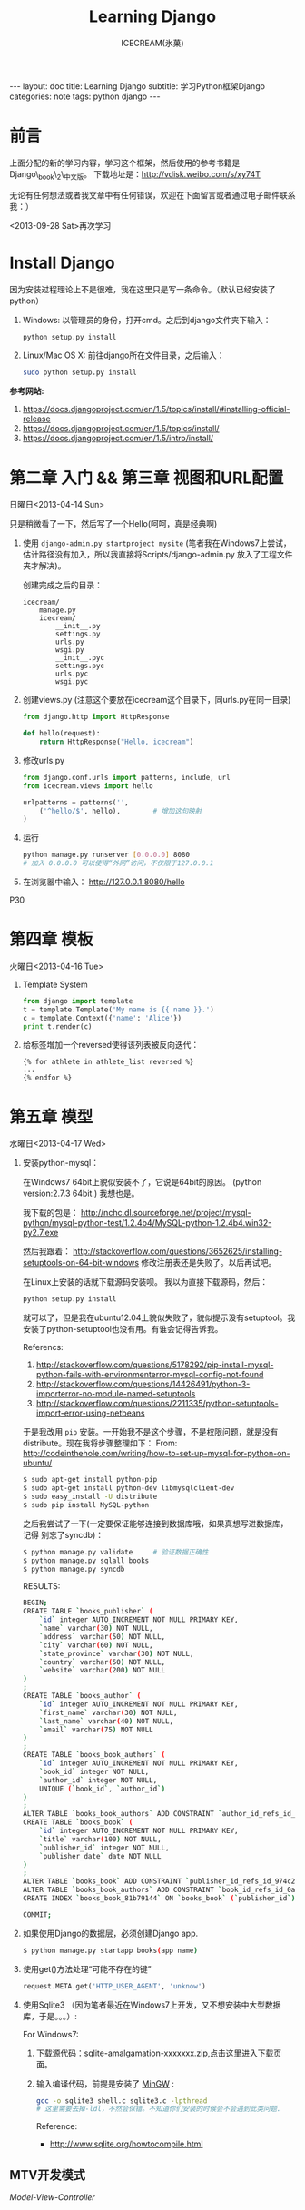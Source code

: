 #+TITLE:Learning Django
#+AUTHOR:ICECREAM(氷菓)
#+EMAIL:creamidea(AT)gmail.com
#+DESCRIPTION:ICECREAM(氷菓)
#+KEYWORDS:python django
#+OPTIONS:H:4 num:t toc:t \n:nil @:t ::t |:t ^:t f:t TeX:t email:t
#+LINK_HOME: https://creamidea.github.io
#+STYLE:<link rel="stylesheet" type="text/css" href="../css/style.css">
#+INFOJS_OPT: view: showall toc: nil

#+BEGIN_HTML
---
layout: doc
title: Learning Django
subtitle: 学习Python框架Django 
categories: note
tags: python django
---
#+END_HTML

* 前言
上面分配的新的学习内容，学习这个框架，然后使用的参考书籍是Django\_book\_2\_中文版。
下载地址是：[[http://vdisk.weibo.com/s/xy74T]]

无论有任何想法或者我文章中有任何错误，欢迎在下面留言或者通过电子邮件联系我：）

<2013-09-28 Sat>再次学习

* Install Django
  因为安装过程理论上不是很难，我在这里只是写一条命令。（默认已经安装了python）
  1. Windows:
     以管理员的身份，打开cmd。之后到django文件夹下输入：
     #+BEGIN_SRC sh
       python setup.py install
     #+END_SRC
  2. Linux/Mac OS X:
	 前往django所在文件目录，之后输入：
	 #+BEGIN_SRC sh
       sudo python setup.py install
	 #+END_SRC

  *参考网站:*
  1. [[https://docs.djangoproject.com/en/1.5/topics/install/#installing-official-release]]
  2. [[https://docs.djangoproject.com/en/1.5/topics/install/]]
  3. https://docs.djangoproject.com/en/1.5/intro/install/

* 第二章 入门 && 第三章 视图和URL配置 
	日曜日<2013-04-14 Sun>

  只是稍微看了一下，然后写了一个Hello(呵呵，真是经典啊)
  1. 使用 =django-admin.py startproject mysite=
	 (笔者我在Windows7上尝试，估计路径没有加入，所以我直接将Scripts/django-admin.py
	 放入了工程文件夹才解决)。
	 
	 创建完成之后的目录：
	 #+BEGIN_EXAMPLE
	   icecream/
		   manage.py
		   icecream/
			   __init__.py   
			   settings.py   
			   urls.py   
			   wsgi.py
			   __init__.pyc  
			   settings.pyc  
			   urls.pyc  
			   wsgi.pyc
	 #+END_EXAMPLE
	 
  2. 创建views.py (注意这个要放在icecream这个目录下，同urls.py在同一目录)
	 #+BEGIN_SRC python
	   from django.http import HttpResponse
	   
	   def hello(request):
		   return HttpResponse("Hello, icecream")
	 #+END_SRC
	 
  3. 修改urls.py
	 #+BEGIN_SRC python
	   from django.conf.urls import patterns, include, url
	   from icecream.views import hello

	   urlpatterns = patterns('',
		   ('^hello/$', hello),        # 增加这句映射
	   )
	 #+END_SRC
	 
  4. 运行
	 #+BEGIN_SRC sh
	   python manage.py runserver [0.0.0.0] 8080
	   # 加入 0.0.0.0 可以使得“外网”访问，不仅限于127.0.0.1
	 #+END_SRC
	 
  5. 在浏览器中输入：
	 http://127.0.0.1:8080/hello
  
  P30
* 第四章 模板 
	火曜日<2013-04-16 Tue>

  1. Template System
	 #+BEGIN_SRC python :results output
       from django import template
       t = template.Template('My name is {{ name }}.')
       c = template.Context({'name': 'Alice'})
       print t.render(c)
	 #+END_SRC
  2. 给标签增加一个reversed使得该列表被反向迭代：
		 #+BEGIN_EXAMPLE
       {% for athlete in athlete_list reversed %}
       ...
       {% endfor %}
		 #+END_EXAMPLE
* 第五章 模型 
	水曜日<2013-04-17 Wed>

  1. 安装python-mysql：

     在Windows7 64bit上貌似安装不了，它说是64bit的原因。
     (python version:2.7.3 64bit.)
     我想也是。
     
     我下载的包是：
     http://nchc.dl.sourceforge.net/project/mysql-python/mysql-python-test/1.2.4b4/MySQL-python-1.2.4b4.win32-py2.7.exe
	 
     然后我跟着：
     http://stackoverflow.com/questions/3652625/installing-setuptools-on-64-bit-windows
     修改注册表还是失败了。以后再试吧。

     在Linux上安装的话就下载源码安装呗。
     我以为直接下载源码，然后：
     #+BEGIN_SRC python
       python setup.py install
     #+END_SRC
     就可以了，但是我在ubuntu12.04上貌似失败了，貌似提示没有setuptool。我
     安装了python-setuptool也没有用。有谁会记得告诉我。
     
     Referencs:
     1. http://stackoverflow.com/questions/5178292/pip-install-mysql-python-fails-with-environmenterror-mysql-config-not-found
     2. http://stackoverflow.com/questions/14426491/python-3-importerror-no-module-named-setuptools
     3. http://stackoverflow.com/questions/2211335/python-setuptools-import-error-using-netbeans

     于是我改用 =pip= 安装。一开始我不是这个步骤，不是权限问题，就是没有
     distribute。现在我将步骤整理如下：
     From: http://codeinthehole.com/writing/how-to-set-up-mysql-for-python-on-ubuntu/
     #+BEGIN_SRC sh
       $ sudo apt-get install python-pip
       $ sudo apt-get install python-dev libmysqlclient-dev
       $ sudo easy_install -U distribute 
       $ sudo pip install MySQL-python
     #+END_SRC

     之后我尝试了一下(一定要保证能够连接到数据库哦，如果真想写进数据库，记得
     别忘了syncdb)：
     #+BEGIN_SRC sh
       $ python manage.py validate     # 验证数据正确性
       $ python manage.py sqlall books 
       $ python manage.py syncdb
     #+END_SRC
     
     RESULTS:
     #+BEGIN_SRC sh
       BEGIN;
       CREATE TABLE `books_publisher` (
           `id` integer AUTO_INCREMENT NOT NULL PRIMARY KEY,
           `name` varchar(30) NOT NULL,
           `address` varchar(50) NOT NULL,
           `city` varchar(60) NOT NULL,
           `state_province` varchar(30) NOT NULL,
           `country` varchar(50) NOT NULL,
           `website` varchar(200) NOT NULL
       )
       ;
       CREATE TABLE `books_author` (
           `id` integer AUTO_INCREMENT NOT NULL PRIMARY KEY,
           `first_name` varchar(30) NOT NULL,
           `last_name` varchar(40) NOT NULL,
           `email` varchar(75) NOT NULL
       )
       ;
       CREATE TABLE `books_book_authors` (
           `id` integer AUTO_INCREMENT NOT NULL PRIMARY KEY,
           `book_id` integer NOT NULL,
           `author_id` integer NOT NULL,
           UNIQUE (`book_id`, `author_id`)
       )
       ;
       ALTER TABLE `books_book_authors` ADD CONSTRAINT `author_id_refs_id_1a0a2829` FOREIGN KEY (`author_id`) REFERENCES `books_author` (`id`);
       CREATE TABLE `books_book` (
           `id` integer AUTO_INCREMENT NOT NULL PRIMARY KEY,
           `title` varchar(100) NOT NULL,
           `publisher_id` integer NOT NULL,
           `publisher_date` date NOT NULL
       )
       ;
       ALTER TABLE `books_book` ADD CONSTRAINT `publisher_id_refs_id_974c2a46` FOREIGN KEY (`publisher_id`) REFERENCES `books_publisher` (`id`);
       ALTER TABLE `books_book_authors` ADD CONSTRAINT `book_id_refs_id_0a3634f3` FOREIGN KEY (`book_id`) REFERENCES `books_book` (`id`);
       CREATE INDEX `books_book_81b79144` ON `books_book` (`publisher_id`);
       
       COMMIT;
     #+END_SRC

  2. 如果使用Django的数据层，必须创建Django app.
     #+BEGIN_SRC sh
      $ python manage.py startapp books(app name)
     #+END_SRC

  3. 使用get()方法处理“可能不存在的键”
     #+BEGIN_SRC python
       request.META.get('HTTP_USER_AGENT', 'unknow')
     #+END_SRC

  4. 使用Sqlite3 （因为笔者最近在Windows7上开发，又不想安装中大型数据库，于是。。。）:

	 For Windows7:

	 1. 下载源代码：sqlite-amalgamation-xxxxxxx.zip,点击这里进入下载页面。

	 2. 输入编译代码，前提是安装了 [[http://www.mingw.org/][MinGW]] :
		#+BEGIN_SRC sh
          gcc -o sqlite3 shell.c sqlite3.c -lpthread
          # 这里需要去掉-ldl，不然会保错。不知道你们安装的时候会不会遇到此类问题.
		#+END_SRC
		Reference:
		+ http://www.sqlite.org/howtocompile.html

** MTV开发模式
   /Model-View-Controller/

* 第六章 Django站点管理 
	火曜日<2013-04-23 Tue>

1. 搭建步骤
   #+BEGIN_EXAMPLE
     #INSTALLED_APPS
     1. django.contrib.admin         #enable
     2. django.contrib.auth
        django.contrib.contenttypes
        django.contrib.session
     
     #MIDDLEWARE_CLASSES
     1. django.middleware.common.CommonMiddleware
     2. django.contrib.sessons.middleware.SessionMiddleware
     3. django.contrib.auth.middleware.AuthenticationMiddleware
   #+END_EXAMPLE
2. Some config
   1)Setting.py
     + Template paht:
       #+BEGIN_SRC python
         TEMPLATE_DIRS = (
             # Put strings here, like "/home/html/django_templates" or "C:/www/django/templates".
             # Always use forward slashes, even on Windows.
             # Don't forget to use absolute paths, not relative paths.
             os.path.join(os.path.dirname(__file__), 'templates').replace('\\', '/'),
         )
       #+END_SRC
     + Static path
       #+BEGIN_SRC python
         # Additional locations of static files
         STATICFILES_DIRS = (
             # Put strings here, like "/home/html/static" or "C:/www/django/static".
             # Always use forward slashes, even on Windows.
             # Don't forget to use absolute paths, not relative paths.
             os.path.join(os.path.dirname(__file__), 'static').replace('\\', '/'),
         )
       #+END_SRC
   2)一些注意点
	 1. 在管理界面显示自己创建的应用程序：
	    这点我也是我自己要记住的，记住写的模型需要在当前应用程序下的admin.py中注册，
	    代码类似这样：
	    #+BEGIN_SRC python
          from django.contrib import admin
          from icecream.register.models import User
           
          admin.site.register(User)
	    #+END_SRC
* 第七章 表单 
	木曜日<2013-04-25 Thu>

  1. 在创建contact的时候，我没有使用 =python manage.py startapp contact= 
     导致在写urls.py的时候老是提示找不到 =contact=

  2. 自定义校验规则
     #+BEGIN_EXAMPLE
     Django的form系统自动寻找匹配的函数方法,
     该方法名称以clean_开头,并以字段名称结束。 
     如果有这样的方法,它将在校验时被调用。

     特别地,clean_message()方法将在指定字段的默认校验逻辑执行 *之后* 被调用。
     (本例中,在必填CharField这个校验逻辑之后。)
     因为字段数据已经被部分处理,所以它被从self.cleaned_data中提取出来
     了。同样,我们不必担心数据是否为空,因为它已经被校验过了。

     我们简单地使用了len()和split()的组合来计算单词的数量。 
     如果用户输入字数不足,我们抛出一个forms.ValidationError型异常。
     这个异常的描述会被作为错误列表中的一项显示给用户。

     在函数的末尾显式地返回字段的值非常重要。 
     我们可以在我们自定义的校验方法中修改它的值(或者把它转换
     成另一种Python类型)。 如果我们忘记了这一步,None值就会返回,
     原始的数据就丢失掉了。     
     #+END_EXAMPLE
     
  3. 定义Form样式
     #+BEGIN_EXAMPLE
       每一个字段部件(<input type=”text”>, <select>, <textarea>, 或者类似)都可以通过访问{{form.字段名}}进行单独的渲染。
     #+END_EXAMPLE

  4. 问题解决：
		 1) CSRF verification failed. Request aborted.
			#+BEGIN_SRC python
						# views.py
						from django.template import RequestContext
						return render_to_response('login.html', context_instance=RequestContext(request))
          
						# login.html
			#+END_SRC

			Reference:
				1) http://stackoverflow.com/questions/14848603/django-csrf-cookie-not-setting

				2) http://www.5i1y.com/post/8/Django-CSRF/

				3) https://docs.djangoproject.com/en/dev/ref/templates/api/#subclassing-context-requestcontext
* 第八章 高级视图和URL配置 
	木曜日<2013-04-25 Thu>
	
  1. 在 Python 正则表达式中,命名的正则表达式组的语法是 =(?P<name>pattern)= ,
     这里 =name= 是组的名字,而 =pattern= 是匹配的某个模式。
     
     下面使用无名组的URLconf例子：
     #+BEGIN_SRC python
       from django.conf.urls.defaults import *
       from mysite import views
       urlpatterns = patterns('',
                              (r'^articles/(\d{4})/$', views.year_archive),
                              (r'^articles/(\d{4})/(\d{2})/$', views.month_archive),
       )
       
     #+END_SRC
     
     下面相同的URLconf:
     #+BEGIN_SRC python
       from django.conf.urls.defaults import *
       from mysite import views
       urlpatterns = patterns('',
                              (r'^articles/(?P<year>\d{4})/$', views.year_archive),
                              (r'^articles/(?P<year>\d{4})/(?P<month>\d{2})/$', views.month_archive),
       )
       
            
     #+END_SRC

     例如,如果不带命名组,请求 
     =/articles/2006/03/= 
     将会等同于这样的函数调用:
     #+BEGIN_SRC python
       month_archive(request, '2006', '03')
     #+END_SRC

     而带命名组,同样的请求就会变成这样的函数调用:
     #+BEGIN_SRC python
       month_archive(request, year='2006', month='03')
     #+END_SRC

  2. 对一个可选URL配置参数的优雅解决方法: 
     URLconf里面的每一个模式都可以包含第三个数据: 一个关键字参数的字典:
     有了这个概念以后,我们就可以把我们现在的例子改写成这样:
     #+BEGIN_SRC python
       # urls.py
       from django.conf.urls.defaults import *
       from mysite import views
       urlpatterns = patterns('',
           (r'^foo/$', views.foobar_view, {'template_name': 'template1.html'}),
           (r'^bar/$', views.foobar_view, {'template_name': 'template2.html'}),
       )     
       # views.py
       from django.shortcuts import render_to_response
       from mysite.models import MyModel
       def foobar_view(request, template_name):
           m_list = MyModel.objects.filter(is_new=True)
           return render_to_response(template_name, {'m_list': m_list})
     #+END_SRC
     
     如你所见,这个例子中,URLconf指定了 template\_name 。 而视图函数会把它当成另一个参数。

  3. 比如你可能会想增加这样一个URL, /mydata/birthday/ , 
     这个URL等价于 /mydata/jan/06/ 。这时你可以这样利用额外URLconf参数:
     #+BEGIN_SRC python
       urlpatterns = patterns('',
           (r'^mydata/birthday/$', views.my_view, {'month': 'jan', 'day': '06'}),
           (r'^mydata/(?P<month>\w{3})/(?P<day>\d\d)/$', views.my_view),
       )     
     #+END_SRC
 
     在这里最帅的地方莫过于你根本不用改变你的视图函数。 
     视图函数只会关心它获得了参数,
     它不会去管这些参数到底是捕捉回来的还是被额外提供的。
     month和day

* 第九章 模板高级进阶 
	木曜日<2013-05-07 Tue>  

  1. 关闭html自动转义
	 + 对于单独的变量

       用safe过滤器为单独的变量关闭自动转意：
	   #+BEGIN_SRC python
         This will be escaped: {{ data }}
         This will not be escaped: {{ data|safe }}
	   #+END_SRC

       你可以把safe当做safe from further escaping的简写，或者当做可以被直接译成HTML的内容。在这个例子
       里，如果数据包含''，那么输出会变成：
	   #+BEGIN_SRC python
         This will be escaped: &lt;b&gt;
         This will not be escaped: <b>
	   #+END_SRC

	 + 对于模板块

	   为了控制模板的自动转意,用标签 =autoescape= 来包装整个模板(或者模板中常用的部分),就像这样：
	   #+BEGIN_SRC python
         # &#37; = % &#123; = { 
         {&#37; autoescape off &#37;}
         Hello {&#123; name &#123;}
         {&#37; endautoescape &#37;}       
	   #+END_SRC
       
       auto-escaping 标签的作用域不仅可以影响到当前模板还可以通过
       include标签作用到其他标签,就像block标签一样。

  2. Django有两种方法加载模板
     + django.template.loader.get\_template(template\_name) ： 
       get\_template 根据给定的模板名称返回一个
       已编译的模板（一个 Template 对象）。 
       如果模板不存在，就触发 TemplateDoesNotExist 的异常。
     + django.template.loader.select\_template(template\_name\_list) ： 
       select\_template 很像get\_template ，不过它是以模板名称的列表作为参数的。 
       它会返回列表中存在的第一个模板。 如果模板都不存在，
       将会触发TemplateDoesNotExist异常。

* 第十章 数据模型高级进阶 
	土曜日<2013-05-11 Sat>
  CLOCK: [2013-05-12 Sun 12:53]
  
  1. 打开Session功能：
	 #+BEGIN_SRC python
       'django.contrib.sessions.middleware.SessionMiddleware'
       
       INSTALLED_APPS 中有 'django.contrib.sessions'
       
       (别忘了运行manage.py syncdb)
       
	 #+END_SRC
  2. 在视图中使用Session
	 + SessionMiddleware 激活后，每个传给视图(view)函数的第一个参数``HttpRequest`` 
       对象都有一个 session 属性，这是一个字典型的对象。
  3. 会话密钥(session key)
  4. 设置Cookies:
	 =request.session.set_test_cookie()=
	 后续view中：
	 =request.seesion.test_cookie_worked()=
  5. 认证(authentication)框架
  6. 注意点：
	 + =session= 是在 =request= 中的， =set_cookie= 是在 =response=HttpResponse=

	 + 被设置的 =session= 并不会在调试工具中的cookie出现

  7. 疑问点：
	 + 关于这些session属性怎么设置，直接写入setting.py文件么？
	   参考地址：https://docs.djangoproject.com/en/dev/ref/settings/#sessions

	 + 在设计登录表单时，如何判断输入的是合法字符，使得提交按钮生效？
